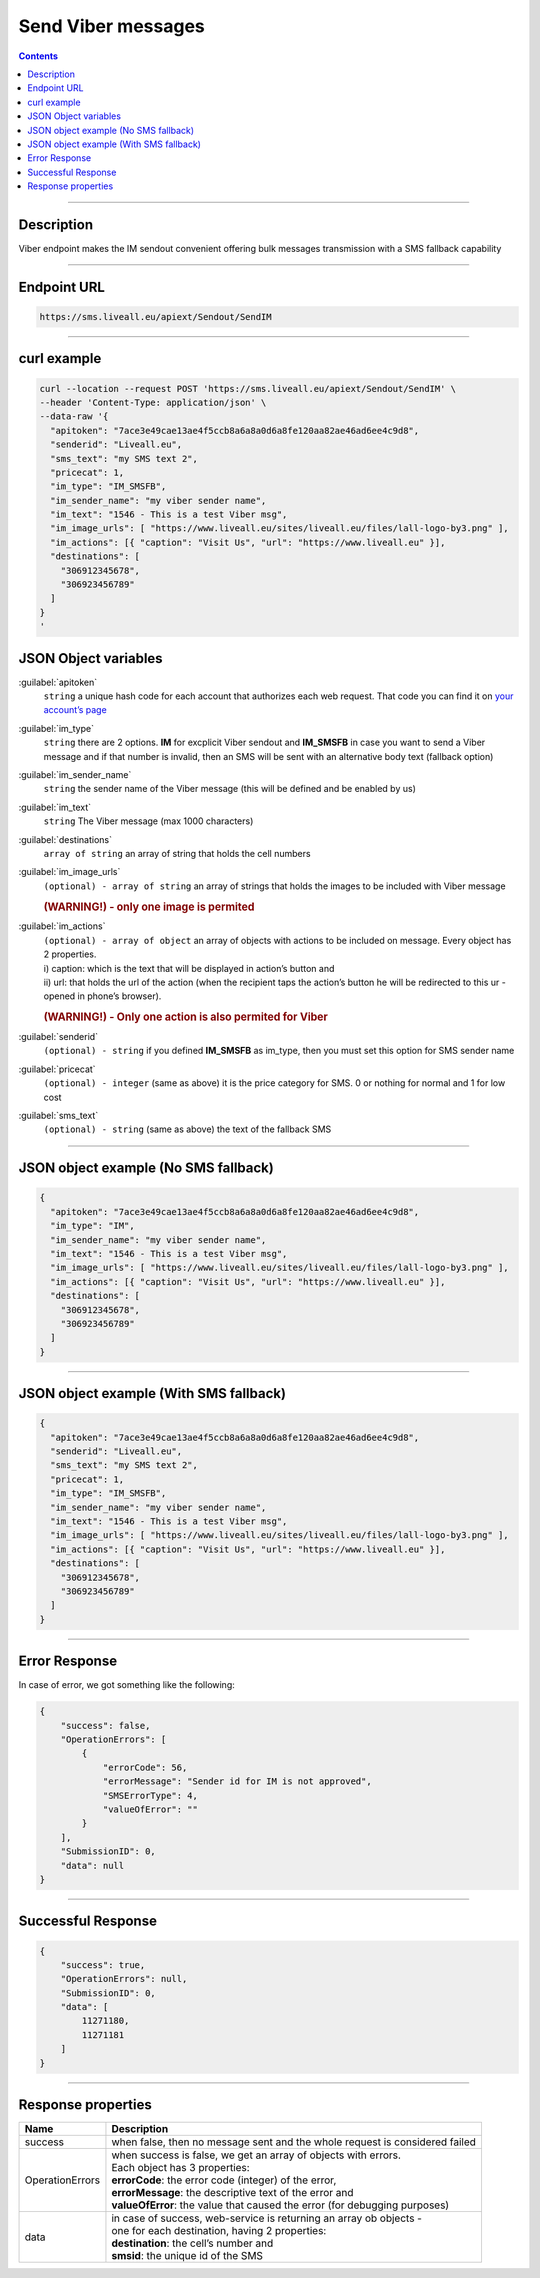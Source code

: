 Send Viber messages
===================

.. figure:: ../../static/logo-viber_small1.png
   :alt: viber-icon-small

.. contents:: Contents
  :local:
  :backlinks: none

------------------------------------------------

Description
-----------

Viber endpoint makes the IM sendout convenient offering bulk messages transmission with a SMS fallback capability

------------------------------------------------

Endpoint URL
------------

.. code:: flatline

   https://sms.liveall.eu/apiext/Sendout/SendIM

------------------------------------------------

curl example
------------

.. code:: flatline

  curl --location --request POST 'https://sms.liveall.eu/apiext/Sendout/SendIM' \
  --header 'Content-Type: application/json' \
  --data-raw '{
    "apitoken": "7ace3e49cae13ae4f5ccb8a6a8a0d6a8fe120aa82ae46ad6ee4c9d8",
    "senderid": "Liveall.eu",
    "sms_text": "my SMS text 2",
    "pricecat": 1,
    "im_type": "IM_SMSFB",
    "im_sender_name": "my viber sender name",
    "im_text": "1546 - This is a test Viber msg",
    "im_image_urls": [ "https://www.liveall.eu/sites/liveall.eu/files/lall-logo-by3.png" ],
    "im_actions": [{ "caption": "Visit Us", "url": "https://www.liveall.eu" }],
    "destinations": [
      "306912345678",
      "306923456789"
    ]
  }
  '

JSON Object variables
---------------------

:guilabel:`apitoken`
   ``string`` a unique hash code for each account that authorizes each web request. That code you can find it on `your account’s page`_

:guilabel:`im_type`
   ``string`` there are 2 options. **IM** for excplicit Viber sendout and **IM_SMSFB** in case you want to send a Viber message and if that number is invalid, then an SMS will be sent with an alternative body text (fallback option)

:guilabel:`im_sender_name`
   ``string`` the sender name of the Viber message (this will be defined and be enabled by us)

:guilabel:`im_text`
   ``string`` The Viber message (max 1000 characters)

:guilabel:`destinations`
   ``array of string`` an array of string that holds the cell numbers

:guilabel:`im_image_urls`
   ``(optional) - array of string`` an array of strings that holds the images to be included with Viber message
   
   .. rubric:: (WARNING!) - only one image is permited

:guilabel:`im_actions`
   | ``(optional) - array of object`` an array of objects with actions to be included on message. Every object has 2 properties.
   | i) caption: which is the text that will be displayed in action’s button and
   | ii) url: that holds the url of the action (when the recipient taps the action’s button he will be redirected to this ur - opened in phone’s browser).

   .. rubric:: (WARNING!) - Only one action is also permited for Viber

:guilabel:`senderid`
   ``(optional) - string`` if you defined **IM_SMSFB** as im_type, then you must set this option for SMS sender name

:guilabel:`pricecat`
   ``(optional) - integer`` (same as above) it is the price category for SMS. 0 or nothing for normal and 1 for low cost

:guilabel:`sms_text`
   ``(optional) - string`` (same as above) the text of the fallback SMS


------------------------------------------------

JSON object example (No SMS fallback)
-------------------------------------

.. code:: json

  {
    "apitoken": "7ace3e49cae13ae4f5ccb8a6a8a0d6a8fe120aa82ae46ad6ee4c9d8",
    "im_type": "IM",
    "im_sender_name": "my viber sender name",
    "im_text": "1546 - This is a test Viber msg",
    "im_image_urls": [ "https://www.liveall.eu/sites/liveall.eu/files/lall-logo-by3.png" ],
    "im_actions": [{ "caption": "Visit Us", "url": "https://www.liveall.eu" }],
    "destinations": [
      "306912345678",
      "306923456789"
    ]
  }

------------------------------------------------

JSON object example (With SMS fallback)
---------------------------------------

.. code:: json

  {
    "apitoken": "7ace3e49cae13ae4f5ccb8a6a8a0d6a8fe120aa82ae46ad6ee4c9d8",
    "senderid": "Liveall.eu",
    "sms_text": "my SMS text 2",
    "pricecat": 1,
    "im_type": "IM_SMSFB",
    "im_sender_name": "my viber sender name",
    "im_text": "1546 - This is a test Viber msg",
    "im_image_urls": [ "https://www.liveall.eu/sites/liveall.eu/files/lall-logo-by3.png" ],
    "im_actions": [{ "caption": "Visit Us", "url": "https://www.liveall.eu" }],
    "destinations": [
      "306912345678",
      "306923456789"
    ]
  }

------------------------------------------------

Error Response
--------------

In case of error, we got something like the following:

.. code:: json

  {
      "success": false,
      "OperationErrors": [
          {
              "errorCode": 56,
              "errorMessage": "Sender id for IM is not approved",
              "SMSErrorType": 4,
              "valueOfError": ""
          }
      ],
      "SubmissionID": 0,
      "data": null
  }

------------------------------------------------

Successful Response
-------------------

.. code:: json

  {
      "success": true,
      "OperationErrors": null,
      "SubmissionID": 0,
      "data": [
          11271180,
          11271181
      ]
  }

------------------------------------------------

Response properties
-------------------

===============     ===========
Name                Description
===============     ===========
success             when false, then no message sent and the whole request is considered failed
OperationErrors     | when success is false, we get an array of objects with errors.
                    | Each object has 3 properties:
                    | **errorCode**: the error code (integer) of the error,
                    | **errorMessage**: the descriptive text of the error and
                    | **valueOfError**: the value that caused the error (for debugging purposes)
data                | in case of success, web-service is returning an array ob objects - 
                    | one for each destination, having 2 properties:
                    | **destination**: the cell’s number and
                    | **smsid**: the unique id of the SMS
===============     ===========



.. _`your account’s page`: https://www.liveall.eu/user
